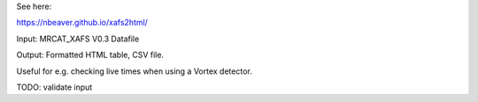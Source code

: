 See here:

https://nbeaver.github.io/xafs2html/

Input: MRCAT_XAFS V0.3 Datafile

Output: Formatted HTML table, CSV file.

Useful for e.g. checking live times when using a Vortex detector.

TODO: validate input
